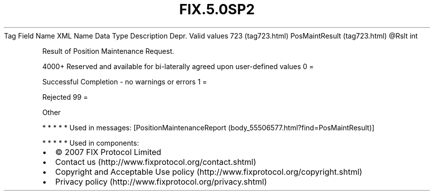 .TH FIX.5.0SP2 "" "" "Tag #723"
Tag
Field Name
XML Name
Data Type
Description
Depr.
Valid values
723 (tag723.html)
PosMaintResult (tag723.html)
\@Rslt
int
.PP
Result of Position Maintenance Request.
.PP
4000+ Reserved and available for bi-laterally agreed upon
user-defined values
0
=
.PP
Successful Completion - no warnings or errors
1
=
.PP
Rejected
99
=
.PP
Other
.PP
   *   *   *   *   *
Used in messages:
[PositionMaintenanceReport (body_55506577.html?find=PosMaintResult)]
.PP
   *   *   *   *   *
Used in components:

.PD 0
.P
.PD

.PP
.PP
.IP \[bu] 2
© 2007 FIX Protocol Limited
.IP \[bu] 2
Contact us (http://www.fixprotocol.org/contact.shtml)
.IP \[bu] 2
Copyright and Acceptable Use policy (http://www.fixprotocol.org/copyright.shtml)
.IP \[bu] 2
Privacy policy (http://www.fixprotocol.org/privacy.shtml)
